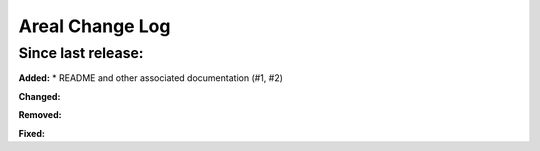 ======================
Areal Change Log
======================

Since last release:
===================

**Added:**
* README and other associated documentation (#1, #2)


**Changed:**



**Removed:**


**Fixed:**


